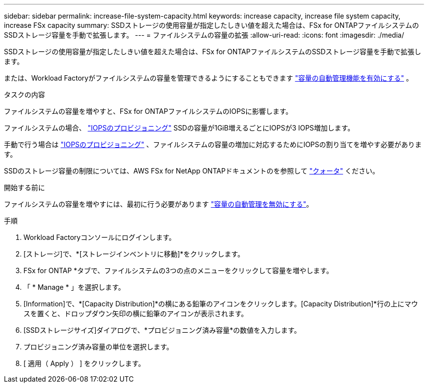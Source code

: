 ---
sidebar: sidebar 
permalink: increase-file-system-capacity.html 
keywords: increase capacity, increase file system capacity, increase FSx capacity 
summary: SSDストレージの使用容量が指定したしきい値を超えた場合は、FSx for ONTAPファイルシステムのSSDストレージ容量を手動で拡張します。 
---
= ファイルシステムの容量の拡張
:allow-uri-read: 
:icons: font
:imagesdir: ./media/


[role="lead"]
SSDストレージの使用容量が指定したしきい値を超えた場合は、FSx for ONTAPファイルシステムのSSDストレージ容量を手動で拡張します。

または、Workload Factoryがファイルシステムの容量を管理できるようにすることもできます link:enable-auto-capacity-management.html["容量の自動管理機能を有効にする"] 。

.タスクの内容
ファイルシステムの容量を増やすと、FSx for ONTAPファイルシステムのIOPSに影響します。

ファイルシステムの場合、 link:provision-iops.html["IOPSのプロビジョニング"] SSDの容量が1GiB増えるごとにIOPSが3 IOPS増加します。

手動で行う場合は link:provision-iops.html["IOPSのプロビジョニング"] 、ファイルシステムの容量の増加に対応するためにIOPSの割り当てを増やす必要があります。

SSDのストレージ容量の制限については、AWS FSx for NetApp ONTAPドキュメントのを参照して link:https://docs.aws.amazon.com/fsx/latest/ONTAPGuide/limits.html["クォータ"^] ください。

.開始する前に
ファイルシステムの容量を増やすには、最初に行う必要があります link:enable-auto-capacity-management.html["容量の自動管理を無効にする"]。

.手順
. Workload Factoryコンソールにログインします。
. [ストレージ]で、*[ストレージインベントリに移動]*をクリックします。
. FSx for ONTAP *タブで、ファイルシステムの3つの点のメニューをクリックして容量を増やします。
. 「 * Manage * 」を選択します。
. [Information]で、*[Capacity Distribution]*の横にある鉛筆のアイコンをクリックします。[Capacity Distribution]*行の上にマウスを置くと、ドロップダウン矢印の横に鉛筆のアイコンが表示されます。
. [SSDストレージサイズ]ダイアログで、*プロビジョニング済み容量*の数値を入力します。
. プロビジョニング済み容量の単位を選択します。
. [ 適用（ Apply ） ] をクリックします。

